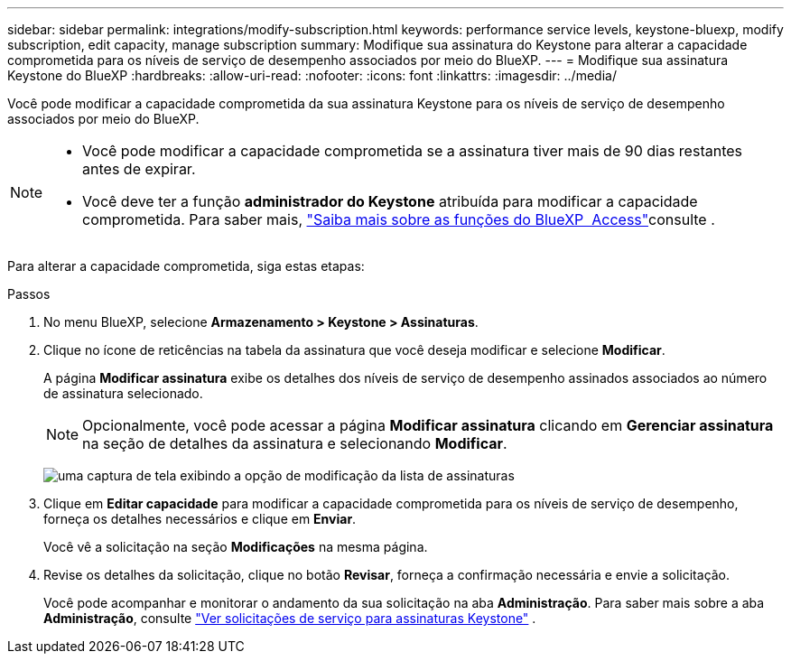 ---
sidebar: sidebar 
permalink: integrations/modify-subscription.html 
keywords: performance service levels, keystone-bluexp, modify subscription, edit capacity, manage subscription 
summary: Modifique sua assinatura do Keystone para alterar a capacidade comprometida para os níveis de serviço de desempenho associados por meio do BlueXP. 
---
= Modifique sua assinatura Keystone do BlueXP
:hardbreaks:
:allow-uri-read: 
:nofooter: 
:icons: font
:linkattrs: 
:imagesdir: ../media/


[role="lead"]
Você pode modificar a capacidade comprometida da sua assinatura Keystone para os níveis de serviço de desempenho associados por meio do BlueXP.

[NOTE]
====
* Você pode modificar a capacidade comprometida se a assinatura tiver mais de 90 dias restantes antes de expirar.
* Você deve ter a função *administrador do Keystone* atribuída para modificar a capacidade comprometida. Para saber mais, link:https://docs.netapp.com/us-en/bluexp-setup-admin/reference-iam-predefined-roles.html["Saiba mais sobre as funções do BlueXP  Access"^]consulte .


====
Para alterar a capacidade comprometida, siga estas etapas:

.Passos
. No menu BlueXP, selecione *Armazenamento > Keystone > Assinaturas*.
. Clique no ícone de reticências na tabela da assinatura que você deseja modificar e selecione *Modificar*.
+
A página *Modificar assinatura* exibe os detalhes dos níveis de serviço de desempenho assinados associados ao número de assinatura selecionado.

+

NOTE: Opcionalmente, você pode acessar a página *Modificar assinatura* clicando em *Gerenciar assinatura* na seção de detalhes da assinatura e selecionando *Modificar*.

+
image:bxp-modify-subscription.png["uma captura de tela exibindo a opção de modificação da lista de assinaturas"]

. Clique em *Editar capacidade* para modificar a capacidade comprometida para os níveis de serviço de desempenho, forneça os detalhes necessários e clique em *Enviar*.
+
Você vê a solicitação na seção *Modificações* na mesma página.

. Revise os detalhes da solicitação, clique no botão *Revisar*, forneça a confirmação necessária e envie a solicitação.
+
Você pode acompanhar e monitorar o andamento da sua solicitação na aba *Administração*. Para saber mais sobre a aba *Administração*, consulte link:../integrations/administration-tab.html["Ver solicitações de serviço para assinaturas Keystone"] .


